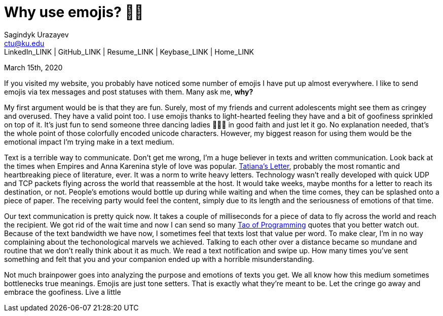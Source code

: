 = Why use emojis? 🎷🕺
Sagindyk Urazayev <ctu@ku.edu>
LinkedIn_LINK | GitHub_LINK | Resume_LINK | Keybase_LINK | Home_LINK
:toc: left
:toc-title: Table of Adventures ⛵

March 15th, 2020

If you visited my website, you probably have noticed some number of
emojis I have put up almost everywhere. I like to send emojis via tex
messages and post statuses with them. Many ask me, **why?**

My first argument would be is that they are fun. Surely, most of my
friends and current adolescents might see them as cringey and overused.
They have a valid point too. I use emojis thanks to light-hearted
feeling they have and a bit of goofiness sprinkled on top of it. It's
just fun to send someone three dancing ladies 💃💃💃 in good faith and just
let it go. No explanation needed, that's the whole point of those
colorfully encoded unicode characters. However, my biggest reason for
using them would be the emotional impact I'm trying make in a text
medium.

Text is a terrible way to communicate. Don't get me wrong, I'm a huge
believer in texts and written communication. Look back at the times when
Empires and Anna Karenina style of love was popular.
http://www.pushkins-poems.com/Yev311.htm[Tatiana's Letter], probably the
most romantic and heartbreaking piece of literature, ever. It was a norm
to write heavy letters. Technology wasn't really developed with quick
UDP and TCP packets flying across the world that reassemble at the host.
It would take weeks, maybe months for a letter to reach its destination,
or not. People's emotions would bottle up during while waiting and when
the time comes, they can be splashed onto a piece of paper. The
receiving party would feel the content, simply due to its length and the
seriousness of emotions of that time.

Our text communication is pretty quick now. It takes a couple of
milliseconds for a piece of data to fly across the world and reach the
recipient. We got rid of the wait time and now I can send so many
https://en.wikipedia.org/wiki/The_Tao_of_Programming[Tao of Programming]
quotes that you better watch out. Because of the text bandwidth we have
now, I sometimes feel that texts lost that value per word. To make
clear, I'm in no way complaining about the techonological marvels we
achieved. Talking to each other over a distance became so mundane and
routine that we don't really think about it as much. We read a text
notification and swipe up. How many times you've sent something and felt
that you and your companion ended up with a horrible misunderstanding.

Not much brainpower goes into analyzing the purpose and emotions of
texts you get. We all know how this medium sometimes bottlenecks true
meanings. Emojis are just tone setters. That is exactly what they're
meant to be. Let the cringe go away and embrace the goofiness. Live a
little
